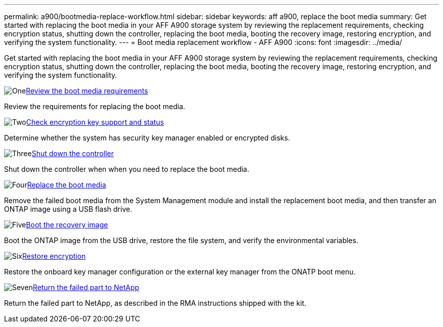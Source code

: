 ---
permalink: a900/bootmedia-replace-workflow.html
sidebar: sidebar
keywords: aff a900, replace the boot media
summary: Get started with replacing the boot media in your AFF A900 storage system by reviewing the replacement requirements, checking encryption status, shutting down the controller, replacing the boot media, booting the recovery image, restoring encryption, and verifying the system functionality.
---
= Boot media replacement workflow - AFF A900
:icons: font
:imagesdir: ../media/

[.lead]
Get started with replacing the boot media in your AFF A900 storage system by reviewing the replacement requirements, checking encryption status, shutting down the controller, replacing the boot media, booting the recovery image, restoring encryption, and verifying the system functionality.

.image:https://raw.githubusercontent.com/NetAppDocs/common/main/media/number-1.png[One]link:bootmedia-replace-requirements.html[Review the boot media requirements]
[role="quick-margin-para"]
Review the requirements for replacing the boot media.

.image:https://raw.githubusercontent.com/NetAppDocs/common/main/media/number-2.png[Two]link:bootmedia-encryption-preshutdown-checks.html[Check encryption key support and status]
[role="quick-margin-para"]
Determine whether the system has security key manager enabled or encrypted disks.

.image:https://raw.githubusercontent.com/NetAppDocs/common/main/media/number-3.png[Three]link:bootmedia-shutdown.html[Shut down the controller]
[role="quick-margin-para"]
Shut down the controller when when you need to replace the boot media.

.image:https://raw.githubusercontent.com/NetAppDocs/common/main/media/number-4.png[Four]link:bootmedia-replace.html[Replace the boot media]
[role="quick-margin-para"]
Remove the failed boot media from the System Management module and install the replacement boot media, and then transfer an ONTAP image using a USB flash drive.

.image:https://raw.githubusercontent.com/NetAppDocs/common/main/media/number-5.png[Five]link:bootmedia-recovery-image.html[Boot the recovery image]
[role="quick-margin-para"]
Boot the ONTAP image from the USB drive, restore the file system, and verify the environmental variables.

.image:https://raw.githubusercontent.com/NetAppDocs/common/main/media/number-6.png[Six]link:bootmedia-encryption-restore.html[Restore encryption]
[role="quick-margin-para"]
Restore the onboard key manager configuration or the external key manager from the ONATP boot menu.

.image:https://raw.githubusercontent.com/NetAppDocs/common/main/media/number-7.png[Seven]link:bootmedia-complete-rma.html[Return the failed part to NetApp]
[role="quick-margin-para"]
Return the failed part to NetApp, as described in the RMA instructions shipped with the kit.
